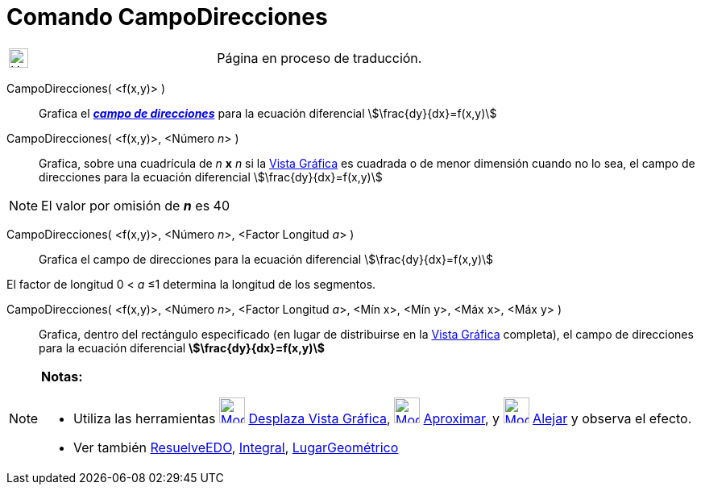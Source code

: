 = Comando CampoDirecciones
:page-en: commands/SlopeField
ifdef::env-github[:imagesdir: /es/modules/ROOT/assets/images]

[width="100%",cols="50%,50%",]
|===
a|
image:24px-UnderConstruction.png[UnderConstruction.png,width=24,height=24]

|Página en proceso de traducción.
|===

CampoDirecciones( <f(x,y)> )::
  Grafica el https://es.wikipedia.org/Campo_de_direcciones[*_campo de direcciones_*] para la ecuación
  diferencial
  stem:[\frac{dy}{dx}=f(x,y)]

CampoDirecciones( <f(x,y)>, <Número __n__> )::
  Grafica, sobre una cuadrícula de _n_ *x* _n_ si la xref:/Vista_Gráfica.adoc[Vista Gráfica] es cuadrada o de menor
  dimensión cuando no lo sea, el campo de direcciones para la ecuación diferencial
  stem:[\frac{dy}{dx}=f(x,y)]

[NOTE]
====

El valor por omisión de *_n_* es 40

====

CampoDirecciones( <f(x,y)>, <Número __n__>, <Factor Longitud __a__> )::
  Grafica el campo de direcciones para la ecuación diferencial
  stem:[\frac{dy}{dx}=f(x,y)]

El factor de longitud 0 < _a_ ≤1 determina la longitud de los segmentos.

CampoDirecciones( <f(x,y)>, <Número __n__>, <Factor Longitud __a__>, <Mín x>, <Mín y>, <Máx x>, <Máx y> )::
  Grafica, dentro del rectángulo especificado (en lugar de distribuirse en la xref:/Vista_Gráfica.adoc[Vista Gráfica]
  completa), el campo de direcciones para la ecuación diferencial
  *stem:[\frac{dy}{dx}=f(x,y)]*

[NOTE]
====

*Notas:*

* Utiliza las herramientas xref:/tools/Desplaza_Vista_Gráfica.adoc[image:32px-Mode_translateview.svg.png[Mode
translateview.svg,width=32,height=32]] xref:/tools/Desplaza_Vista_Gráfica.adoc[Desplaza Vista Gráfica],
xref:/tools/Aproximar.adoc[image:32px-Mode_zoomin.svg.png[Mode zoomin.svg,width=32,height=32]]
xref:/tools/Aproximar.adoc[Aproximar], y xref:/tools/Alejar.adoc[image:32px-Mode_zoomout.svg.png[Mode
zoomout.svg,width=32,height=32]] xref:/tools/Alejar.adoc[Alejar] y observa el efecto.
* Ver también xref:/commands/ResuelveEDO.adoc[ResuelveEDO], xref:/commands/Integral.adoc[Integral],
xref:/commands/LugarGeométrico.adoc[LugarGeométrico]

====
